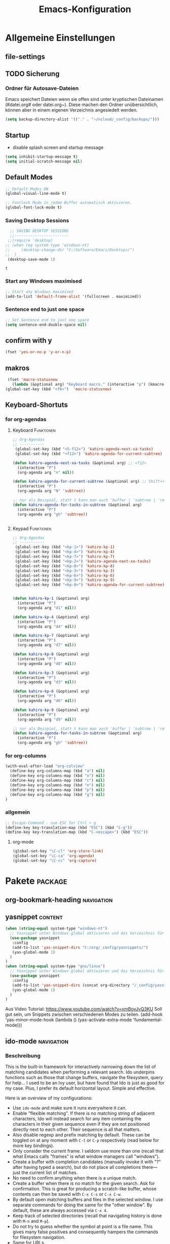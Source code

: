 #+TITLE: Emacs-Konfiguration

* Allgemeine Einstellungen
:PROPERTIES:
:CATEGORY: allg
:END:
** file-settings
#+STARTUP: overview
#+TODO: TODO FEHLER  | OK DONE
#+TAGS: Funktionen(f) deaktiviert(d) WindowsOnly(w) LinuxOnly(l) Paket(p)
** TODO Sicherung
*** Ordner für Autosave-Dateien
Emacs speichert Dateien wenn sie offen sind unter kryptischen Dateinamen (#datei.org# oder datei.org~). Diese machen den Ordner unübersichtlich, können aber in einem eigenen Verzeichnis angesiedelt werden. 
#+BEGIN_SRC emacs-lisp 
(setq backup-directory-alist '(("." . "~/ncloud/_config/backups/")))
#+END_SRC
** Startup
   - disable splash screen and startup message
#+begin_src emacs-lisp :results output silent
(setq inhibit-startup-message t) 
(setq initial-scratch-message nil)
#+end_src
** Default Modes
#+begin_src emacs-lisp :results output silent
;; Default Modes ON
(global-visual-line-mode t)

;; Fontlock Mode in jedem Buffer automatisch aktivieren.
(global-font-lock-mode t)

#+end_src

*** Saving Desktop Sessions
  #+BEGIN_SRC emacs-lisp
  ;; SAVING DESKTOP SESSIONS
  ;;------------------------
 ;;(require 'desktop)
;; (when (eq system-type 'windows-nt)
;;     (desktop-change-dir "C:/Software/Emacs/Desktops/")
;;  )
 (desktop-save-mode 1)
 #+END_SRC

 #+RESULTS:
 : t

*** Start any Windows maximised
 #+BEGIN_SRC emacs-lisp
  ;; Start any Windows maximised
  (add-to-list 'default-frame-alist '(fullscreen . maximized))
 #+END_SRC
*** Sentence end to just one space
 #+BEGIN_SRC emacs-lisp
  ;; Set Sentence end to just one space
  (setq sentence-end-double-space nil)
 #+END_SRC
** confirm with y
   #+begin_src emacs-lisp :results output silent
(fset 'yes-or-no-p 'y-or-n-p)
   #+end_src
** makros
   #+begin_src emacs-lisp :results output silent
  (fset 'macro-statusnow
	(lambda (&optional arg) "Keyboard macro." (interactive "p") (kmacro-exec-ring-item (quote (" er uuzTns   " 0 "%d")) arg)))
 (global-set-key (kbd "<f6>")  'macro-statusnow)
   #+end_src

** Keyboard-Shortuts
*** for org-agendas
**** Keyboard :Funktionen:
#+begin_src emacs-lisp :results output silent
;; Org-Agendas
;; -----------
 (global-set-key (kbd "<S-f12>") 'kahiro-agenda-next-xa-tasks) 
 (global-set-key (kbd "<f12>") 'kahiro-agenda-for-current-subtree) 

(defun kahiro-agenda-next-xa-tasks (&optional arg) ;; <f12>
  (interactive "P")
  (org-agenda arg "n" nil))

(defun kahiro-agenda-for-current-subtree (&optional arg) ;; Shift+<f12>
  (interactive "P")
  (org-agenda arg "N" 'subtree))

;; nur als Beispiel, statt t kann man auch 'buffer | 'subtree | 'region verwenden.
(defun kahiro-agenda-for-tasks-in-subtree (&optional arg)
  (interactive "P")
  (org-agenda arg "gh" 'subtree))


#+end_src
**** Keypad :Funktionen:
#+begin_src emacs-lisp :results output silent
;; Org-Agendas
;; -----------
 (global-set-key (kbd "<kp-1>") 'kahiro-kp-1) 
 (global-set-key (kbd "<kp-4>") 'kahiro-kp-4) 
 (global-set-key (kbd "<kp-7>") 'kahiro-kp-7) 
 (global-set-key (kbd "<kp-2>") 'kahiro-agenda-next-xa-tasks) 
 (global-set-key (kbd "<kp-8>") 'kahiro-kp-8) 
 (global-set-key (kbd "<kp-3>") 'kahiro-kp-3) 
 (global-set-key (kbd "<kp-6>") 'kahiro-kp-6) 
 (global-set-key (kbd "<kp-9>") 'kahiro-kp-9) 
 (global-set-key (kbd "<kp-0>") 'kahiro-agenda-for-current-subtree) 


(defun kahiro-kp-1 (&optional arg)
  (interactive "P")
  (org-agenda arg "d1" nil))

(defun kahiro-kp-4 (&optional arg)
  (interactive "P")
  (org-agenda arg "d4" nil))

(defun kahiro-kp-7 (&optional arg)
  (interactive "P")
  (org-agenda arg "d7" nil))

(defun kahiro-kp-8 (&optional arg)
  (interactive "P")
  (org-agenda arg "d8" nil))

(defun kahiro-kp-3 (&optional arg)
  (interactive "P")
  (org-agenda arg "d3" nil))

(defun kahiro-kp-6 (&optional arg)
  (interactive "P")
  (org-agenda arg "d6" nil))

(defun kahiro-kp-9 (&optional arg)
  (interactive "P")
  (org-agenda arg "d9" nil))

;; nur als Beispiel, statt t kann man auch 'buffer | 'subtree | 'region verwenden.
(defun kahiro-agenda-for-tasks-in-subtree (&optional arg)
  (interactive "P")
  (org-agenda arg "gh" 'subtree))
#+end_src
*** for org-columns
#+begin_src emacs-lisp :results output silent
(with-eval-after-load "org-colview"
  (define-key org-columns-map (kbd "a") nil)
  (define-key org-columns-map (kbd "o") nil)
  (define-key org-columns-map (kbd "c") nil)
  (define-key org-columns-map (kbd "n") nil)
  (define-key org-columns-map (kbd "p") nil)
  (define-key org-columns-map (kbd "g") nil)
)
#+end_src
*** allgemein
#+begin_src emacs-lisp :results output silent
;; Escape-Command - use ESC for Ctrl + g
(define-key key-translation-map (kbd "ESC") (kbd "C-g"))
(define-key key-translation-map (kbd "C-<escape>") (kbd "ESC"))
#+end_src
**** org-mode
#+begin_src emacs-lisp :results output silent
 (global-set-key "\C-cl" 'org-store-link)
 (global-set-key "\C-ca" 'org-agenda)
 (global-set-key "\C-cc" 'org-capture)
#+end_src
* Pakete                                                    :package:
** COMMENT doom-modeline :appearance:
#+BEGIN_SRC emacs-lisp
  (use-package doom-modeline
    :init (doom-modeline-mode 1)
    :custom (doom-modeline-height 5))
  (use-package all-the-icons)
#+end_src
*** Fix der Modeline-Höhe von [[https://github.com/seagle0128/doom-modeline/issues/187][hier]]
#+begin_src emacs-lisp :results output silent
(defun my-doom-modeline--font-height ()
  "Calculate the actual char height of the mode-line."
  (+ (frame-char-height) 2))
(advice-add #'doom-modeline--font-height :override #'my-doom-modeline--font-height)
#+END_SRC
** org-bookmark-heading :navigation:

** yasnippet :content:
#+begin_src emacs-lisp :results output silent
(when (string-equal system-type "windows-nt")
  ;; Yasnippet unter Windows global aktivieren und das Verzeichnis für Snippets bestimmen.
  (use-package yasnippet
   :config
   (add-to-list 'yas-snippet-dirs "C:/org/_config/yasnippets/")
   (yas-global-mode 1)
  )
)
(when (string-equal system-type "gnu/linux")
  ;; Yasnippet unter Windows global aktivieren und das Verzeichnis für Snippets bestimmen.
  (use-package yasnippet
   :config
   (add-to-list 'yas-snippet-dirs (concat org-directory "/_config/yasnippets")); 'yas-snippet-dirs "~/ncloud/org/_config/yasnippets/")
   (yas-global-mode 1)
  )
)
#+end_src

Aus Video Tutorial: https://www.youtube.com/watch?v=xmBovJvQ3KU Soll gut sein, um Snippets zwischen verschiedenen Modes zu teilen. 
(add-hook 'yas-minor-mode-hook (lambda ()
                                                                 (yas-activate-extra-mode 'fundamental-mode)))


** ido-mode :navigation:
*** Beschreibung
 This is the built-in framework for interactively narrowing down the
 list of matching candidates when performing a relevant search.  Ido
 underpins functions such as those that change buffers, navigate the
 filesystem, query for help…  I used to be an Ivy user, but have found
 that Ido is just as good for my case.  Plus, I prefer its default
 horizontal layout.  Simple and effective.

 Here is an overview of my configurations:

 + Use =ido-mode= and make sure it runs everywhere it can.
 + Enable "flexible matching".  If there is no matching string of
   adjacent characters, Ido will instead search for any item containing
   the characters in their given sequence even if they are not
   positioned directly next to each other.  Their sequence is all that
   matters.
 + Also disable regexp and prefix matching by default.  These can be
   toggled on at any moment with =C-t= or =C-p= respectively (read
   below for more key bindings).
 + Only consider the current frame.  I seldom use more than one (recall
   that what Emacs calls "frames" is what window managers call
   "windows").
 + Create a buffer with completion candidates (manually invoke it with
   "?" after having typed a search), but do not place all completions
   there—just the current list of matches.
 + No need to confirm anything when there is a unique match.
 + Create a buffer when there is no match for the given search.  Ask for
   confirmation.  This is great for producing a scratch-like buffer,
   whose contents can then be saved with =C-x C-s= or =C-x C-w=.
 + By default open matching buffers and files in the selected window.
   I use separate commands for doing the same for the "other window".
   By default, these are always accessed via =C-x 4=.
 + Keep track of selected directories (recall that navigating history
   is done with =M-n= and =M-p=).
 + Do not try to guess whether the symbol at point is a file name.
   This gives many false positives and consequently hampers the
   commands for filesystem navigation.
 + Same for URLs.
 + Use "virtual buffers" (e.g. recent files without a current buffer).
   I also have a separate key binding for that (see my =use-package=
   declaration for =recentf=).
 + Allow the theme's styles for Ido.  I have configured those in my
   Modus themes (defined elsewhere in this document).
 + Keep the prompt to a single line.  I find that a horizontal layout
   that spans multiple lines is counter-productive.  One line is nice
   and simple.  We are anyhow going to narrow down the list of
   candidates by typing a search.  The =:hook= for the minibuffer ensures
   that this aesthetic is not anyhow interfered with.
 + As for =ido-decorations= it is better you search for its help buffer
   with =C-h v ido-decorations RET=.  Basically, I tweak it to have
   less visual noise.
 + Do not allow Ido to employ its "merge" functionality.  What that does
   is to automatically switch directory if the file name you type in does
   not exist in the current directory but is available in some other
   place you recently visited.  This makes it difficult to just create a
   new file.  By the by, when using =ido-find-file= you can always just
   confirm the inserted text with =C-j=.

 Then I just bind some common commands to the Super key.  Where you see
 a capital letter, it means Super-Shift-KEY.  For a complete overview
 of some useful key bindings, type =C-h f ido-find-file RET=.  The
 bindings I define in =ido-common-completion-map= are for consistency
 with their equivalents in =isearch=.
*** code
#+begin_src emacs-lisp :results output silent
(use-package ido
  :custom
  (ido-everywhere t)
  (ido-enable-flex-matching t)
  (ido-enable-regexp nil)
  (ido-enable-prefix nil)
  (ido-all-frames nil)
  (ido-buffer-disable-smart-matches t)
  (ido-completion-buffer "*Ido Completions*")
  (ido-completion-buffer-all-completions nil)
  (ido-confirm-unique-completion nil)
  (ido-create-new-buffer 'prompt)
  (ido-default-buffer-method 'selected-window)
  (ido-default-file-method 'selected-window)
  (ido-enable-last-directory-history t)
  (ido-use-filename-at-point nil)
  (ido-use-url-at-point nil)
  (ido-use-virtual-buffers t)
  (ido-use-faces t)
  (ido-max-window-height 1)
  (ido-decorations
   '(" "
     "   "
     " | "
     " | …"
     "["
     "]"
     " [No match]"
     " [Matched]"
     " [Not readable]"
     " [Too big]"
     " [Confirm]"
     " "
     " "))
  (ido-auto-merge-work-directories-length -1)
  :config
  (ido-mode 1)
)

;;The following ensures that Ido mode is implemented in as many places as possible.  I am not sure what is not covered by it, but so far every relevant interface provides Ido-style matching.

(use-package ido-completing-read+
  :ensure t
  :after ido
  :config
  (ido-ubiquitous-mode 1))
#+end_src

** which-key :help:
 #+begin_src elisp
(use-package which-key
  :config (which-key-mode))
#+end_src
** TODO [#B] COMMENT Smartparens
 - Paket um Klammern etc. zu vervollständigen.
#+BEGIN_SRC emacs-lisp
(require 'smartparens)
(require 'smartparens-config)   
(define-key smartparens-mode-map (kbd "M-<backspace>") 'sp-unwrap-sexp)
(define-key smartparens-mode-map (kbd "S-<backspace>") 'sp-backward-unwrap-sexp)
#+END_SRC
This is bold and that is bolder. 
** steam :orga:
   - Importiert die Steam-Spiele als org-mode Liste.
#+BEGIN_SRC emacs-lisp
(when (string-equal system-type "gnu/linux")
 (use-package steam)
 (setq steam-username "mec4nic") ;; Replace Username with your steam username
)
#+END_SRC
steam.el can not get a list of your games unless your Steam profile is public. Visit https://steakmcommunity.com/id/username/edit/settings (where username is replaced with your Steam username). Set your profile to Public and make sure that Game details is set to Public.
Usage

    To launch a game: M-x steam-launch
    To insert your game list in org-mode format: M-x steam-insert-org-text
    Download logotypes for your games, and insert them into org-mode: M-x steam-insert-org-images
    To update your game list (if you’ve installed new games without restarting Emacs): M-x steam-get-games

In org-mode, you can click links in order to run your games. This will bring up a pop-up, asking if it is safe to run the lisp-code. If this annoys you, put this line at the top of your .org-file: #-*- org-confirm-elisp-link-function: nil; -*-

If you insert the logotype images into org-mode, make sure to turn on org-display-inline-images. You can also put #+STARTUP:inlineimages at the top of your .org-file.
** Nov-mode                                                         :content:
   - Paket um epub-Dateien in Emacs zu lesen.
#+begin_src emacs-lisp :results output silent
(use-package nov
  :mode ("\\.epub\\'" . nov-mode))
(when (string-equal system-type "windows-nt")
  ;; Set unzip location for nov.el
  (setq nov-unzip-program "C:\\Software\\Emacs\\_unzip-Package\\bin\\unzip.exe")
  )

#+end_src
** yaml-mode
   - für espanso config-files.
#+begin_src emacs-lisp :results output silent
(use-package yaml-mode)
#+end_src
** TODO Neotree
** TODO Minimap
** TODO Fold-this
** TODO valign 
* Org Mode Settings
:PROPERTIES:
:CATEGORY: org
:END:
** Agenda-Mode
*** TODO [#A] Agenda custom commands
**** Config Start und Hilfe
  - [[help:org-agenda-custom-commands][Helpfile]]
  - [[*for org-agendas][Key-Definitionen]]
 #+BEGIN_SRC emacs-lisp :results output silent
 ;; AGENDA MODES
 ;;--------------
 (setq org-agenda-custom-commands
       '(
#+end_src
**** f - gefilterte Agendas
#+begin_src emacs-lisp :results output silent
         ("f" . "gefiltere Agendas")
	 ("f1" "alles ohne Habits" 
	      ((agenda ""
	      (
	       (org-agenda-category-filter-preset '("-habit"))
               (org-agenda-sorting-strategy '(priority-down))
	       (org-agenda-overriding-header "No Habits")
	       (org-agenda-span 1)
               (org-deadline-warning-days 0)      
	      )))
	 )
#+end_src
**** d - tägliche Übersichten
#+begin_src emacs-lisp :results output silent
	  ("d" . "Tägliche Übersichen und Filter")
	  ("d1" "Wichtigste Arbeits-Tasks" agenda ""
	   ((org-agenda-span 1)
	    (org-agenda-overriding-header "Heute - Aktuelle Ausgabe, Kalender, Inbox")
	    (org-agenda-category-filter-preset '("+inbox" "+calendar" "+xa" "+reg"))
	    ))
	  ("d4" "Alle Arbeits-Tasks" agenda ""
	   ((org-agenda-span 1)
	    (org-agenda-overriding-header "Heute - Alle Arbeits-Tasks")
	    (org-agenda-files `(,(concat org-directory "/atasks.org")))
	    (org-agenda-category-filter-preset '("+inbox" "+calendar" "+xa" "+reg"))
	    ))
	  ("d7" "alle Tasks ohne Habits" agenda ""
	   ((org-agenda-span 1)
	    (org-agenda-overriding-header "Heute ohne Habits")
	    (org-agenda-category-filter-preset '("-habit"))
	    ))
	  ("d8" "Arbeit - Inbox" tags-todo "inbox"
	   ((org-agenda-overriding-header "Arbeit - Inbox")
	    (org-agenda-sorting-strategy '(deadline-down scheduled-down priority-down todo-state-down))
	    ))
	  ;; ("d5" "Nächste Schritte für Inbox" 
	  ;;      ((todo "WAITING|NEXT"
	  ;;       ((org-agenda-overriding-header "Nächste Schritte für Inbox")
	  ;;        (org-agenda-sorting-strategy '(todo-state-down priority-down))
	  ;;        (org-show-context-detail 'minimal)))
	  ;;       (agenda ""
	  ;;        ((org-agenda-sorting-strategy '(time-up todo-state-down priority-down))
	  ;;       )))
	  ;;      ((org-agenda-category-filter-preset '("+inbox"))
	  ;;       (org-agenda-span 1)
	  ;;       (org-deadline-warning-days 0)
	  ;; ))
	  ("d3" "Alle Autorentexte" 
	   ((tags-todo "TODO=\"BAUFT\"|TODO=\"VORH\"+Autor"
	      ((org-agenda-overriding-header "Alle offenen Autorentexte"))
	      )
	    (tags-todo "TODO=\"ANGEB\"|TODO=\"SUCHE\"+Autor"
	      ((org-agenda-overriding-header "Themenangebote und Redaktionsaufträge"))
	      )
	    (tags-todo "TODO=\"IDEE\"+Autor"
	      ((org-agenda-overriding-header "Ideen für Autorentexte und Redaktionsaufträge"))
	      ))
	   ((org-agenda-sorting-strategy '(todo-state-down priority-down)))
	  )
	  ("d6" "Autorentexte bestellt und da" tags-todo "TODO=\"AUFTR\"|TODO=\"VORH\"+Autor"
	   ((org-agenda-overriding-header "Alle offenen Autorentexte")
	    (org-agenda-sorting-strategy '(todo-state-down priority-down))
	    ))
	  ("d9" "Autorentexte " tags-todo "TODO=\"IDEE\"|TODO=\"SUCHE\"+Autor"
	   ((org-agenda-overriding-header "Ideen für Autorentexte und Redaktionsaufträge")
	    (org-agenda-sorting-strategy '(todo-state-down priority-down))
	    ))
#+end_src

**** g - eigene Agendas
#+begin_src emacs-lisp :results output silent
         ("g" . "My Custom Agendas")

 ;	("gm" "Ausgaben diesen und nächsten Monat" tags "{20#[3][3-9]}") 
 ;	("gM" "Ausgaben im nächsten Halbjahr" tags "{20#[3][3-9]}") ;; Suche für Ausgaben im April (14-18)
	 ("gA" "alle Autorentexte" tags "Autor|AUTOR<>\"\""
	      ((org-agenda-sorting-strategy '(todo-state-down)
	      )))
	 ("gb" "Autorentexte via Properties" 
	    (;;(agenda "")
	    (tags-todo "TODO=\"NEXT\"+AUTOR<>\"\""
	      ((org-agenda-overriding-header "Texte von Autoren")))
 ;;	      (org-agenda-sorting-strategy '(todo-state-down)))
	    (tags "TODO=\"WAITING\"+AUTOR<>\"\""
	      ((org-agenda-overriding-header "\nWarte auf Rückmeldung")))
	    (tags "TODO=\"TODO\"+AUTOR<>\"\""
	      ((org-agenda-overriding-header "\nBestellt")))
	    (tags "TODO=\"PLAN\"+AUTOR<>\"\""
	      ((org-agenda-overriding-header "\nVorschläge"))))
	      ((org-agenda-compact-blocks t))
	      )
         ("g-" "Nur Deadlines" agenda "Diesen Monat" (
              (org-agenda-span 'month)
              (org-agenda-time-grid nil)
              (org-agenda-show-all-dates nil)
              (org-agenda-entry-types '(:deadline)) ;; this entry excludes :scheduled
              (org-deadline-warning-days 0) ))
	  ("gp" "PLAN und TODO in Agenda-Files" agenda ""
	      ((org-agenda-span 1)
	       (org-agenda-overriding-header "PLAN und TODO in Agenda-Files")
	       (org-agenda-skip-function '(org-agenda-skip-entry-if 'nottodo '("PLAN" "TODO"))) ;[1]
	       (org-agenda-sorting-strategy '(time-up todo-state-down priority-down))
 ;	      (org-agenda-time-grid '(nil))
               (org-deadline-warning-days 0)
	       ))
	   ("gh" "Agenda für heute" agenda ""
	      ((org-agenda-span 1)
	       (org-agenda-overriding-header "Alle Aufgaben für heute")
	       (org-deadline-warning-days 0)))
	   ("gw" "Agenda für diese Woche" agenda ""
	      ((org-agenda-span 7)
	       (org-agenda-overriding-header "Alle Aufgaben für die nächsten 7 Tage")
	       (org-deadline-warning-days 3)))
	   ("gk" "Themen für Konferenzen" tags "Konferenz"
	      ((org-agenda-orverriding-header "Offene Themen für Konferenzen")
	      ))
#+end_src
**** n - nächste Schritte
#+begin_src emacs-lisp :results output silent
	 ("n" "Nächste Schritte für aktuelle Ausgabe" 
	      ((todo "WAITING|NEXT"
	       ((org-agenda-overriding-header "Nächste Schritte für aktuelle Ausgabe")
      		(org-agenda-sorting-strategy '(todo-state-down priority-down))
		(org-show-context-detail 'minimal)))
	       (agenda ""
       		((org-agenda-sorting-strategy '(time-up todo-state-down priority-down))
	       )))
	      ((org-agenda-category-filter-preset '("+xa"))
	       (org-agenda-span 1)
               (org-deadline-warning-days 0)      
		))
	 ("N" "alle nächsten Schritte" 
	      ((agenda ""
	      ((org-agenda-span 1)
	       (org-agenda-overriding-header "Alle nächsten Schritte heute für diese Datei")
	       (org-agenda-skip-function '(org-agenda-skip-entry-if 'nottodo '("NEXT" "WAITING"))) ;[1]
	       (org-agenda-sorting-strategy '(time-up todo-state-down))))
	      (todo "WAITING|NEXT"
	       ((org-agenda-overriding-header "Nächste Schritte für aktuelle Datei")
      		(org-agenda-sorting-strategy '(time-up todo-state-down priority-down))
		(org-show-context-detail 'minimal)))
	      ))
	      ;; [1] die funktion "...skip-entry-if" verbirgt alle Treffer in der Agenda. 
	      ;;     "'todo '("NEXT")" würde alle Tasks mit dem NEXT keyword ausblenden. 
	      ;;     "'nottodo '("NEXT") zeigt nur Tasks mit NEXT keyword. 
#+end_src
**** o - Todos ohne Zeitupunkt (stuck)
#+begin_src emacs-lisp :results output silent
	 ("o" "TODO ohne Zeitpunkt"
          ((todo ""
                 ((org-agenda-overriding-header "\nUnscheduled TODO")
                  (org-agenda-skip-function '(org-agenda-skip-entry-if 'scheduled))
	   )))	
	   nil
           nil)
#+end_src
**** Config ENDE
#+begin_src emacs-lisp :results output silent
	
	 ))
 #+END_SRC
**** TODO COMMENT Erläuterungen
  - Hilfe unter :: [[help:org-agenda-custom-commands][org-agenda-custom-commands]]
  - Beipiele :: [[https://orgmode.org/worg/org-tutorials/org-custom-agenda-commands.html][worg]], 
 #+BEGIN_SRC emacs-lisp :results output silent
 ;; default agenda commands
 (setq org-agenda-custom-commands
    '(
      ("o"                                        ;; Key
       "heutige Tasks im aktuellen Buffer"        ;; Beschreibung
       agenda                                     ;; Typ
       ""                                         ;; Suche, muss ggf. leer sein ""
       (
     ;; (org-agenda-overriding-restriction (current-buffer)) ;; für aktuellen Buffer
	(org-agenda-span 1))
      )
      ("g" tags-tree "g" ((org-show-context-detail 'ancestors)))
      ("w" tags-tree "w" ((org-show-context-detail 'ancestors)))
     )
 )
  #+END_SRC
**** Agenda Bauprozess
- [ ] Custom Agenda anlegen
- [ ] Custom Agenda einer Taste zuweisen
**** COMMENT Patch for Ancestors-View
     - Erweitert die Headlines beim Sparse-Tree oder in custom Agendas. Nützlich für Reviews, aber nervig für die Übersicht. 
#+BEGIN_SRC emacs-lisp
(el-patch-defun org-show-set-visibility (detail)
  "Set visibility around point according to DETAIL.
DETAIL is either nil, `minimal', `local', `ancestors', `lineage',
`tree', `canonical' or t.  See `org-show-context-detail' for more
information."
  ;; Show current heading and possibly its entry, following headline
  ;; or all children.
  (if (and (org-at-heading-p) (not (eq detail (el-patch-swap
                                                'local
                                                'ancestors))))
      (org-flag-heading nil)
    (org-show-entry)
    ;; If point is hidden within a drawer or a block, make sure to
    ;; expose it.
    (dolist (o (overlays-at (point)))
      (when (memq (overlay-get o 'invisible) '(org-hide-block outline))
        (delete-overlay o)))
    (unless (org-before-first-heading-p)
      (org-with-limited-levels
       (cl-case detail
         ((tree canonical t) (org-show-children))
         ((nil minimal ancestors))
         (t (save-excursion
              (outline-next-heading)
              (org-flag-heading nil)))))))
  ;; Show all siblings.
  (when (eq detail 'lineage) (org-show-siblings))
  ;; Show ancestors, possibly with their children.
  (when (memq detail '(ancestors lineage tree canonical t))
    (save-excursion
      (while (org-up-heading-safe)
        (org-flag-heading nil)
        (when (memq detail '(canonical t)) (org-show-entry))
        (when (memq detail '(tree canonical t)) (org-show-children))))))
#+END_SRC
*** Generelle Agenda Einstellungen
#+begin_src emacs-lisp :results output silent
(setq org-agenda-skip-scheduled-if-done t
      org-agenda-skip-deadline-if-done t
      org-agenda-skip-deadline-prewarning-if-scheduled t
      org-deadline-warning-days 2)

(add-hook 'org-agenda-mode-hook
	  (lambda()
	    (local-set-key (kbd "S-<up>") 'org-agenda-date-earlier-hours)
	    (local-set-key (kbd "S-<down>") 'org-agenda-date-later-hours)
	  )
     )
  ;; Activate plain list cycle
  (setq org-list-use-circular-motion t)
#+END_SRC

**** Default Org-Agenda Span
 #+BEGIN_SRC emacs-lisp
 ;; Default span
 (setq org-agenda-span 2)
 #+END_SRC
**** Zeilen in der Agenda nicht umbrechen
 #+begin_src emacs-lisp
 ;; Kein visual-line-mode in Agendas - Lange Zeilen werden nicht umbebrochen
 (add-hook 'org-agenda-mode-hook
           (lambda ()
             (visual-line-mode -1)
             (toggle-truncate-lines 1)))
 #+end_src
**** Sticky Agenda
     - Agenda wird nicht gekillt, sondern bleibt als Buffer im Hintergrund. 
  #+begin_src emacs-lisp
  (setq org-agenda-sticky t)
  #+end_src
*** Eigene Agenda-Funktionen :defun:
**** Start Agenda with current buffer :Funktionen:
#+begin_src emacs-lisp :results output silent
(defun kahiro-agenda-of-current-buffer (&optional arg)
   (interactive "P")
   (org-agenda arg "a" t))

(defun kahiro-todo-of-current-buffer (&optional arg)
   (interactive "P")
   (org-agenda arg "t" t))
#+end_src
**** beschränkte Agendas :new:
 - [X] alle TODOS aus einem Subtree
 - [X] TODO-Liste für NEXT aus dem Subtree
 - [X] TODO-Liste für Waiting aus dem Buffer/Subtree
 - [X] TODO-Liste für Waiting der Agenda mit Prio A
 - [X] TODO-Liste für Waiting aus dem Subtree
 - [ ] TODO-Liste für Waiting mit xa-Kategorie
 - [ ] DONE-Lise eines Subtrees
 - [ ] TODO-Liste aller Aufgaben eines Buffers/Subtrees mit Prio A
 - [ ] TODO-Liste aller PLAN Aufgaben eines Subtrees
 - [ ] Tasks mit dem Tag Heute
 - [ ] 
#+begin_src emacs-lisp :results output silent
;; alle TODOs eines Subtrees
(defun kahiro-todo-of-current-subtree (&optional arg)
   (interactive "P")
   (org-agenda arg "t" 'subtree))

;; alle NEXT aus dem Subtree
(defun kahiro-NEXT-of-current-buffer (&optional arg)
   (interactive "P")
   (org-agenda arg "?" 'subtree)) ;; edit

;; alle WAITING aus dem Subtree
(defun kahiro-WAITING-of-current-buffer (&optional arg)
   (interactive "P")
   (org-agenda arg "?" 'subtree)) ;; edit

;; alle WAITING aus dem Buffer
(defun kahiro-NEXT-of-current-buffer (&optional arg)
   (interactive "P")
   (org-agenda arg "?" 'buffer)) ;; edit

;; alle WAITING der Agenda-Files mit Prio A aus dem Buffer
(defun kahiro-NEXT-of-current-buffer (&optional arg)
   (interactive "P")
   (org-agenda arg "?" nil)) ;; edit

;; alle WAITING mit Kategorie "xa"
(defun kahiro-WAITING-of-current-buffer (&optional arg)
   (interactive "P")
   (org-agenda arg "?" nil)) ;; edit

#+end_src
** Archiv-Location
 - Link zur Hilfe: [[help:org-archive-location]]
*** Beispiele
    - in der config: (setq org-archive-location "datei::** unterDieserHeadingSortieren")
    - in der datei: #+ARCHIVE: datei::** unterDieserHeadingSortieren
      oder: #+ARCHIVE: %s_archive::datetree/
    - in der subheading
      :PROPERTIES:
      :ARCHIVE: datei::** unterdieserheadingsortieren
      :END:

Here are a few examples:
"%s_archive::"
	If the current file is Projects.org, archive in file
	Projects.org_archive, as top-level trees.  This is the default.

"::* Archived Tasks"
	Archive in the current file, under the top-level headline
	"* Archived Tasks".

"~/org/archive.org::"
	Archive in file ~/org/archive.org (absolute path), as top-level trees.

"~/org/archive.org::* From %s"
	Archive in file ~/org/archive.org (absolute path), under headlines
        "From FILENAME" where file name is the current file name.

"~/org/datetree.org::datetree/* Finished Tasks"
        The "datetree/" string is special, signifying to archive
        items to the datetree.  Items are placed in either the CLOSED
        date of the item, or the current date if there is no CLOSED date.
        The heading will be a subentry to the current date.  There doesn’t
        need to be a heading, but there always needs to be a slash after
        datetree.  For example, to store archived items directly in the
        datetree, use "~/org/datetree.org::datetree/".

"basement::** Finished Tasks"
	Archive in file ./basement (relative path), as level 3 trees
	below the level 2 heading "** Finished Tasks".

You may set this option on a per-file basis by adding to the buffer a
line like

#+ARCHIVE: basement::** Finished Tasks

You may also define it locally for a subtree by setting an ARCHIVE property
in the entry.  If such a property is found in an entry, or anywhere up
the hierarchy, it will be used.
** Calendar-week
   - Zeigt die Kalenderwiche im Kalender an.
#+begin_src elisp
(copy-face font-lock-constant-face 'calendar-iso-week-face)
(set-face-attribute 'calendar-iso-week-face nil
                    :height 0.7)
(setq calendar-intermonth-text
      '(propertize
        (format "%2d"
                (car
                 (calendar-iso-from-absolute
                  (calendar-absolute-from-gregorian (list month day year)))))
        'font-lock-face 'calendar-iso-week-face))

(copy-face 'default 'calendar-iso-week-header-face)
(set-face-attribute 'calendar-iso-week-header-face nil
                    :height 0.7)
(setq calendar-intermonth-header
      (propertize "KW"                  ; or e.g. "KW" in Germany
                  'font-lock-face 'calendar-iso-week-header-face))

(setq calendar-week-start-day 1)
#+end_src
** Clocking / Aufwand
#+BEGIN_SRC emacs-lisp
;; CLOCKING: global Effort estimate values
(setq org-global-properties
      '(("Effort_ALL" .
         "1:00 2:00 3:00 4:00 5:00 0:10 0:20 0:30 0:45 0:00 6:00 7:20 8:00 9:00 10:00")))
;;        1    2    3    4    5    6    7    8    9    0
;; These are the hotkeys

;; CLOCKING: Set default column view headings: Task Priority Effort Clock_Summary
(setq org-columns-default-format "%50ITEM(Task) %2PRIORITY %5Effort(Effrt){:} %5CLOCKSUM %TODO %TAGS")

;; Clocking
;;---------
(setq org-clock-persist 'history)
(org-clock-persistence-insinuate) ;; Erklaerung
#+END_SRC

#+RESULTS:
| recentf-save-list | ido-kill-emacs-hook | desktop-kill | org-clock-save | org-babel-remove-temporary-directory |   |   |

*** TODO [#C] Erklärung für org-clock-persistence-insinuate
*** Clock-Report bis auf 3 Level tief
#+begin_src emacs-lisp
;; Clock-Report-View auf Level 3
(setq org-agenda-clockreport-parameter-plist '(:link t :maxlevel 3))
#+end_src
** Dateiendungen
#+BEGIN_SRC emacs-lisp :results output silent
 (add-to-list 'auto-mode-alist '("\\.org$" . org-mode))
 (add-to-list 'auto-mode-alist '("\\.org_archive\\'" . org-mode))
;; (add-to-list 'auto-mode-alist '("\\.epub\\'" . nov-mode))
 #+END_SRC
** Make org beautiful
#+BEGIN_SRC emacs-lisp
;; Make Org beautiful
;;-------------------
(setq org-hide-emphasis-markers t) ;; hide Markers like *this* for bold
#+END_SRC
*** Use Org-Bullets :package:appearance:
    Schönere Auflist-Zeichen (in UTF8) für Org-Überschriften
   #+BEGIN_SRC emacs-lisp
(use-package org-bullets
  :after org
  :hook (org-mode . org-bullets-mode)
)
  (when (string-equal system-type "windows-nt")
   (setq org-bullets-bullet-list '("✥" "✤" "❖" "✿" "❄" "❋" "★" "✚")) ;; "✠" "✚" "✜" "✛" "✢" "✣" "✤" "✥"
  )
  (when (string-equal system-type "gnu/linux")
    (setq org-bullets-bullet-list '("⚜" "⚙" "❖" "✿" "❄" "❋" "★" "⚛")) ;; "✠" "✚" "✜" "✛" "✢" "✣" "✤" "✥"
  )
  #+END_SRC

*** Set custom ellipsis (...)
  #+BEGIN_SRC emacs-lisp
  (setq org-ellipsis "⤵")
   #+END_SRC
** TODO org-capture templates :syncStatus:
*** TODO sinnvolles Capture für Ziele
*** TODO ryo für Anmerkungen deaktivieren: :Verbesserung:
;;(add-hook 'org-capture-mode-hook 'ryo-modal-mode) funktioniert nicht.
*** TODO capture für Anrufe :Verbesserung:
*** DONE Schnelle Reaktion auf neue Aufgaben
    - etwas Ungeplante kommt dazu, das ich sofort erledigen soll
    - etwas Ungeplantes kommt dazu das ich im Lauf des Tages erledigen soll
*** Code
    - Hilfe unter :: [[help:org-capture-templates][org-capture-templates]]
#+BEGIN_SRC emacs-lisp  :results output silent

(setq org-capture-templates
  '(
    ("l"                                                       ;; Auswahltaste
    "linkdrop"                                                 ;; Beschreibungstext
    entry                                                      ;; Typ, kann z.B. auch ein "checkitem" einer liste sein.
    (file+headline                                             ;; Zieltyp, hier eine Überschrift in einer Datei
        (lambda () (concat org-directory "/linkdrop.org"))          ;;   entsprechend Zieldatei
	"Links")                                               ;;   entsprechend Zielüberschrift (so, wenn sie unique ist)
     "** TODO [#%^{Priorität eintragen|C|B|A|D}] %^{Aufgaben-Beschreibung} 
     %(org-set-tags-command)\n%c \n\n%^{Notizen}%?"            ;; Template für Capture
     :prepend t :empty-lines 1 :unnarrowed t )                              ;; weitere Eigenschaften -> siehe Hilfe.
    ("A" "Todo für die Arbeit" entry (file+headline (lambda () (concat org-directory "/atasks.org")) "aInbox")
      "** %^{Status|PLAN|TODO} [#%^{Priorität eintragen|C|B|A|D}] %^{Aufgabe} %^g \n  - Anmerkungen :: %?" 
      :empty-lines-after 1)
    ("a" "Todo für die Arbeit mit Schedule" entry (file+headline (lambda () (concat org-directory "/atasks.org")) "aInbox")
      "** %^{Status|TODO|NEXT|WAITING} [#%^{Priorität eintragen|C|B|A|D}] %^{Aufgabe} %^g \n SCHEDULED: %^t \n  - Anmerkungen :: %?\n" 
      :empty-lines-after 1)
    ("d" "Todo für Arbeit mit Deadline" entry (file+headline (lambda () (concat org-directory "/atasks.org")) "aInbox")
      "** %^{Status|TODO|NEXT|WAITING} [#%^{Priorität eintragen|C|B|A|D}] %^{Was ist zu tun?} \nDEADLINE: %^{Faellig bis}t \n  - Anmerkungen :: %?"
      :empty-lines-after 1)
    ("D" "Todo für Arbeit mit Deadline" entry (file+headline (lambda () (concat org-directory "/atasks.org")) "aInbox")
      "** %^{Status|TODO|NEXT|WAITING} [#%^{Priorität eintragen|C|B|A|D}] %^{Was ist zu tun?} \nDEADLINE: %^{Faellig bis}t SCHEDULED: %^{Starten am}t\n  - Anmerkungen :: %?"
      :empty-lines-after 1)
    ("k" "Kalendereintrag" entry (file+olp+datetree (lambda () (concat org-directory "/calendar.org")) "Events") 
      "** %^{Title} \n %^t" :time-prompt t)
    ("m" "Meeting" entry (file+headline (lambda () (concat org-directory "/calendar.org")) "Konferenz")
      "** MEET [#%^{Priorität?|C|B|A|D}] %^{was für eine Besprechung?} :meet:%^g \n SCHEDULED: %^t \n  - Anmerkungen :: %^{Anmerkungen}\n%?")
    ("U" "ungeplante Arbeit sofort" entry (file+headline (lambda () (concat org-directory "/atasks.org")) "Inbox")
      "** PLAN [#%^{Priorität eintragen|C|B|A|D}] %^{Aufgabe} :ungeplant: \n SCHEDULED: %T \n  - Anmerkungen :: %^{Anmerkungen}"
      :prepend t :clock-in t :clock-keep t :immediate-finish t :jump-to-captured t :empty-lines-after 2)
    ("u" "ungeplante Arbeit, unkritisch" entry (file+headline (lambda () (concat org-directory "/atasks.org")) "Inbox")
      "** PLAN [#%^{Priorität eintragen|C|B|A|D}] %^{Aufgabe} :ungeplant: \n SCHEDULED: %^t \n  - Anmerkungen :: %^{Anmerkungen}\n%?" 
      :empty-lines-after 1)
    ("H" "ungeplantes Todo sofort" entry (file+headline (lambda () (concat org-directory "/htasks.org")) "Inbox")
      "** PLAN [#%^{Priorität eintragen|C|B|A|D}] %^{Aufgabe} :ungeplant: \n SCHEDULED: %T \n  - Anmerkungen :: %^{Anmerkungen}"
      :prepend t :clock-in t :clock-keep t :immediate-finish t :jump-to-captured t :empty-lines-after 2)
    ("h" "Task Home" entry (file+headline (lambda () (concat org-directory "/htasks.org")) "Inbox")
      "** %^{Status eintragen|TODO|PLAN} [#%^{Priorität eintragen|C|B|A|D}] %^{Aufgabe} %^g \n SCHEDULED: %^t \n  - Anmerkungen :: %^{Anmerkungen}\n%?" 
      :empty-lines-after 1)
    ("t" "Todo [inbox]" entry (file+headline (lambda () (concat org-directory "/inbox.org")) "Tasks") "* TODO %i%?" :prepend t :empty-lines-after 1)
    ("n" "Neuer Text oder neue Textidee")
    ("na" "Template für neuen Autoren-Text" entry (file+headline (lambda () (concat org-directory "/atasks.org")) "Autorentexte") 
      "*** %^{Status|IDEE|SUCHE|ANGEB|BAUFT|VORH} [#%^{Priorität eintragen|C|B|A|D}] %^{Text-Thema} :21#%^{voraussichtliche Ausgabe}:Autor:%^g \n/atdetails \n\n  - Anmerkungen :: %?\n\n/atstruktur" :empty-lines-after 1)
    ("nA" "Template für neuen Autoren-Text mit Deadline" entry (file+headline (lambda () (concat org-directory "/atasks.org")) "Autorentexte") 
      "*** %^{Status|BAUFT|IDEE|SUCHE|ANGEB|VORH} [#%^{Priorität eintragen|B|C|A|D}] %^{Text-Thema} :21#%^{voraussichtliche Ausgabe}:Autor:%^g \nDEADLINE: %^{Fällig bis}t SCHEDULED: %^{Voraussichtlich mit der Recherche starten}t \n/atdetails \n\n  - Anmerkungen :: %?\n\n/atstruktur" :empty-lines-after 1)
    ("nE" "Template für neuen Eigenen-Text mit Deadline" entry (file+headline (lambda () (concat org-directory "/atasks.org")) "Eigene Texte") 
      "*** TODO [#%^{Priorität eintragen|C|B|A|D}] %^{Text-Thema} :21#%^{voraussichtliche Ausgabe}:%^g \nDEADLINE: %^{Fällig bis}t SCHEDULED: %^{Voraussichtlich mit der Recherche starten}t \n/etdetails\n\n  - Anmerkungen :: %?\n\n/etstruktur" :empty-lines-after 1)
    ("ne" "Template für neuen Eigenen-Text" entry (file+headline (lambda () (concat org-directory "/atasks.org")) "Eigene Texte") 
      "*** PLAN [#%^{Priorität eintragen|C|B|A|D}] %^{Text-Thema} :21#%^{voraussichtliche Ausgabe}:%^g \n/etdetails\n\n  - Anmerkungen :: %?\n\n/etstruktur" :empty-lines-after 1)
 ))
#+END_SRC

*** COMMENT Test für Ablage in wöchentlichen oder monatlichen Trees.
#+begin_src emacs-lisp :results output silent
(defun org-find-month-in-datetree()
  (org-datetree-find-date-create (calendar-current-date))
  (kill-line))
#+end_src

Then use an org-capture template like this:


#+begin_src emacs-lisp :results output silent
(setq org-capture-templates
  '(
   ("w" "Weekly review" plain
    (file+function (lambda () (concat org-directory "/calendar.org")) org-find-month-in-datetree)
    "**** TODO Weekly review%?"))))
#+end_src

To get the same for a weekly date-tree change the function to

#+begin_src emacs-lisp :results output silent
(defun org-find-week-in-datetree()
  (org-datetree-find-iso-week-create (calendar-current-date))
  (kill-line))
#+end_src

*** Nützliche Links für org-capture
    - [[https://stackoverflow.com/questions/31663932/how-to-add-tags-completion-to-org-mode-capture][SO-Antwort zu Tags, erklärt auch wie man funktionen im Aufruf nutzt.]]
** TODO org-caldav :WindowsOnly:Paket:
#+begin_src emacs-lisp :results silent
(when (string-equal system-type "windows-nt")

    (use-package org-caldav
      :init
      (setq org-caldav-url "https://cloud.ist.gold/remote.php/dav/calendars/fabian")
      (setq org-caldav-calendars
      '((:calendar-id "org"
	 :inbox "c:/org/calinbox.org"
	 :files ("c:/org/calendar.org")
         :skip-conditions ('todo 'done)
	 ;;    :sync-direction ("org->cal") ; weiß nicht, ob die Synthax passt. [[Link][https://github.com/dengste/org-caldav]]
	;;     :exclude-tags ("work")
	;;     :select-tags ("work") 
      )))
      (setq org-icalendar-timezone "Europe/Berlin")
      (setq org-caldav-backup-file "c:/org/caldav/org-caldav-backup.org")
      (setq org-caldav-save-directory "c:/org/caldav/")

      :config
      ;; This enables alarms in entries on export
      (setq org-icalendar-alarm-time 1)
      ;; This makes sure to-do items as a category can show up on the calendar
      (setq org-icalendar-include-todo t)
      ;; This ensures all org "deadlines" show up, and show up as due dates
      (setq org-icalendar-use-deadline '(event-if-todo-not-done event-if-not-todo todo-due))
      ;; This ensures "scheduled" org items show up, and show up as start times
      (setq org-icalendar-use-scheduled '(todo-start event-if-todo event-if-not-todo))
     )
)
#+end_src
** org-habit :package:local:
Mit org-habit kann man regelmäßige Aufgaben verfolgen, etwa den Müll rausbringen, oder Sport treiben. Man kann es so einstellen, dass die Aufgabe nur alle x Tage auftaucht. 
#+BEGIN_SRC emacs-lisp
;; Den Habit-Graph auf Position (von links) bringen.
(setq org-habit-graph-column 50)
#+END_SRC
** org-Recur :package:
   - Paket für die wiederholte Planung von Überchriften
#+begin_src emacs-lisp :results silent
(use-package org-recur
  :hook ((org-mode . org-recur-mode)
         (org-agenda-mode . org-recur-agenda-mode))
  :demand t
  :bind (:map org-recur-agenda-mode-map
          ("d" . org-recur-finish)
	  ("C-c d" . org-recur-finish)
	  :map org-recur-mode-map
	   ("C-c d" . org-recur-finish))
;;  :config
;;  (define-key org-recur-mode-map (kbd "C-c d") 'org-recur-finish)

  ;; Rebind the 'd' key in org-agenda (default: `org-agenda-day-view').
  ;;  (define-key org-recur-agenda-mode-map (kbd "d") 'org-recur-finish)
  ;;  (define-key org-recur-agenda-mode-map (kbd "C-c d") 'org-recur-finish)
)
#+end_src
** structure template (code)
#+begin_src emacs-lisp :results output silent
(setq org-structure-template-alist
  '(("s" . "src")
    ("se" . "src emacs-lisp")
    ("ss" . "src emacs-lisp :results output silent")
    ("sh" . "src shell")
;;    ("h" . "export html")
;;    ("l" . "export latex")
;;    ("q" . "quote")
;;    ("c" . "comment")
    ))
#+end_src
*** OK [#B] Org Tempo oder yasnippet einrichten
*** Info zu Source Blocks
 They changed the template system in orgmode 9.2.

 The new mechanism is called structured template. The command org-insert-structure-template bound to *C-c C-,* gives you a list of #+begin_-#+end_ pairs that narrows down while you type and you can use completion.

 But, you can also get the old easy template system back, either

     by adding (require 'org-tempo) to your init file or
     by adding org-tempo to the list org-modules. You can do that by customizing org-modules.

** Tags
#+begin_src emacs-lisp :results output silent
(setq org-tags-exclude-from-inheritance '("Autor" "Fokus" "TB" "leer"))
#+end_src

** Todo-States und Sequenzen
#+begin_src emacs-lisp :results output silent
(setq org-todo-keywords
  '(
    (sequence "PROJ(j)" "SPLIT(x)" "DELEG(l)" "HELP(h)" "MEET(m)" "|" "CANC(c)")   ;; Plan
    (sequence "IDEE(i)" "SUCHE(s)" "ANGEB(a)" "BAUFT(b)" "VORH(v)" "|" "DONE(d)")   ;; Textstaus
    (sequence "PLAN(p)" "TODO(t)" "WAITING(w)" "NEXT(n)" "|" "DONE(d)")             ;; Actionlist
   ))
#+end_src
 es ginge auch nur:  (sequence "|"  "CANC(c)")

** Textbearbeitung
*** TODO [#D] COMMENT unfill paragraph :Funktionen:deaktiviert:
 #+BEGIN_SRC emacs-lisp
 ;;; Stefan Monnier <foo at acm.org>. It is the opposite of fill-paragraph    
 (defun unfill-paragraph (&optional region)
   "Takes a multi-line paragraph and makes it into a single line of text."
   (interactive (progn (barf-if-buffer-read-only) '(t)))
   (let ((fill-column (point-max))
	 ;; This would override `fill-column' if it's an integer.
	 (emacs-lisp-docstring-fill-column t))
     (fill-paragraph nil region)))

 ;; Handy key definition
 (define-key global-map "\M-Q" 'unfill-paragraph)
 #+END_SRC

** Ziele für "refile" festlegen :Funktionen:
#+BEGIN_SRC emacs-lisp :results output silent
;; setting Refile Target
(setq org-refile-targets `(
  (org-agenda-files :maxlevel . 1)       ;; Für Agenda-Dateien normalerweise nur in * Überschriften
  (,(concat org-directory "/atasks.org") :maxlevel . 2)))  ;; Für atask.org auch in ** Überschriften

;; TODO Hier fehlt noch eine Erklärung
(setq org-refile-allow-creating-parent-nodes 'confirm)     ;;allow creating nodes. Refile has to end with /newheadingname

;; refile nur in der aktuellen Datei (geklaut von Sacha Chua). Aufruf über c-W.
(defun my/org-refile-in-file (&optional prefix)
  "Refile to a target within the current file."
  (interactive)
  (let ((org-refile-targets `(((,(buffer-file-name)) :maxlevel . 3))))   ;; Für aktuelle Datei bis in *** Überschriften.
    (call-interactively 'org-refile)))
#+END_SRC
*** COMMENT Option: Refile in alle geöffneten Buffer
    - geklaut von hier :: https://emacs.stackexchange.com/questions/22128/how-to-org-refile-to-a-target-within-the-current-file
#+begin_src emacs-lisp :results output silent
(defun my-org-files-list ()
  (delq nil
    (mapcar (lambda (buffer)
      (buffer-file-name buffer))
      (org-buffer-list 'files t))))

(setq org-refile-targets '((my-org-files-list :maxlevel . 1)))
#+end_src
*** Inspirationsquellen
    - quasiquote für funktionen in einer liste, wie concat oder buffer-file-name :: [[https://lists.gnu.org/archive/html/emacs-orgmode/2012-07/msg00561.html][Link]] and [[https://www.gnu.org/software/emacs/manual/html_node/elisp/Backquote.html][elisp-Manual]]. 
* Fokus 
** Alles einklappen außer aktuellen Subtree
  - inspiriert von [[https://emacs.stackexchange.com/questions/29304/how-to-show-all-contents-of-current-subtree-and-fold-all-the-other-subtrees][hier]]
#+BEGIN_SRC emacs-lisp
(defun ess/org-show-just-me (&rest _)
  "Fold all other trees, then show direct children of current org-heading."
  (interactive)
  (org-overview)
  (org-reveal)
  (org-show-children)
)
(add-hook 'org-after-sorting-entries-or-items-hook 'ess/org-show-just-me)

#+END_SRC
** Nur Todos direkt unter der Überschrift anzeigen
#+BEGIN_SRC emacs-lisp
(defun my-sparse-subtree-todo-search ()
  (interactive)
  (org-narrow-to-subtree)
  (let ((level (org-current-level)))
    (org-match-sparse-tree  t (format "+LEVEL=%d" (1+ level)))))
#+END_SRC
** Zeige nur spezielle TODOs und fokussiere den Ast
#+BEGIN_SRC emacs-lisp

(defun kahiro-show-todos-in-subtree ()
   "Narrow to a subtree and show only headings with TODO keywords"
   (interactive)
   (org-narrow-to-subtree)
   (org-show-todo-tree nil)
   (org-ctrl-c-ctrl-c))

(defun kahiro-show-NEXT-in-subtree ()
   "Narrow to a subtree and show only headings with TODO keywords"
   (interactive)
   (org-narrow-to-subtree)
   (org-occur (concat "^" org-outline-regexp " *" "\\(NEXT\\|WAITING\\)"))
   (org-ctrl-c-ctrl-c))

(defun kahiro-show-only-NEXT-in-subtree ()
   "Narrow to a subtree and show only headings with NEXT keyword"
   (interactive)
   (org-narrow-to-subtree)
   (org-show-todo-tree 4)
   (org-ctrl-c-ctrl-c))

(defun kahiro-show-TODO-in-subtree ()
   "Narrow to a subtree and show only headings with TODO keywords"
   (interactive)
   (org-narrow-to-subtree)
   (org-occur (concat "^" org-outline-regexp " *" "\\(TODO\\|NEXT\\|WAITING\\)"))
   (org-ctrl-c-ctrl-c))

(defun kahiro-show-PLAN-in-subtree ()
   "Narrow to a subtree and show only headings with TODO keywords"
   (interactive)
   (org-narrow-to-subtree)
   (org-show-todo-tree 1)
   (org-ctrl-c-ctrl-c))

#+END_SRC
*** TODO Erklärung der Synthax
** Split und Switch
     - Gibt eine Schnelle übersicht in einem halben Fenster. 
#+BEGIN_SRC emacs-lisp
 (defun kahiro-split-and-switch ()
  "Split the window and switch to the other window in sequence."
  (interactive)
  (split-window-right)
  (org-tree-to-indirect-buffer)
  (other-window 1))
 (global-set-key (kbd "C-c v") 'kahiro-split-and-switch)

#+END_SRC
** Switch und Close
     - Kehrt wieder zum Übersichtsbuffer zurück. 
#+BEGIN_SRC emacs-lisp
 (defun kahiro-switch-and-close ()
  "Split the window and switch to the other window in sequence."
  (interactive)
;;  (kill-buffer)
  (delete-window)
;;  (other-window -1)
;;  (delete-other-windows)
 )

 (global-set-key (kbd "C-c V") 'kahiro-switch-and-close)
#+END_SRC
** COMMENT Apply :Archive: Tag to DONE Tasks
#+BEGIN_SRC emacs-lisp
(setq org-todo-state-tags-triggers
  (quote 
  (("DONE" ("ARCHIVE" . t)) ;; Set ARCHIVE tag when state changes to DONE
   ("" ("ARCHIVE"))         ;; Unset ARCHIVE tag when state changes to "" (no state)
  )))
#+END_SRC
*** TODO Review
    - aussortiert weil nervig
* Custom Functions
** Next und Clock in :neu:
#+begin_src emacs-lisp :results output silent
(defun kahiro-next-and-clock-in  (&optional arg)
  (interactive "P")
  (org-todo "NEXT")
  (org-clock-in)
)
#+end_src
** TODO Sorting
   - Weil ich häufig sortiere, lege ich eigene Funktionen auf die häufigsten Sortier-Befehle
#+begin_src emacs-lisp :results output silent
(defun kahiro-sort-by-time-reverse (&optional arg)
 (interactive)
 (org-sort-entries nil ?T)
)

(defun kahiro-sort-by-priority (&optional arg)
 (interactive)
 (org-sort-entries nil ?p)
)

(defun kahiro-sort-by-todo (&optional arg)
 (interactive)
 (org-sort-entries nil ?o)
)

(defun kahiro-sort-by-todo-reverse (&optional arg)
 (interactive)
 (org-sort-entries nil ?O)
)

#+end_src
** FEHLER COMMENT Count Tags :defun:
   - [2020-04-19 Sun] ggf. gibt es einen Konflikt mit [[*Style Tags based on Regular Expressions][Style Tags based on Regular Expressions]]
#+BEGIN_SRC emacs-lisp
(defun count-tags ()
  (let (tags count)
    (save-excursion
      (goto-char (point-min))
      (while (re-search-forward org-complex-heading-regexp nil t)
        (dolist (tag (org-get-tags))
          (push tag tags)))
      (cl-loop with result
               for tag in tags
               do (push (list (cl-count tag tags
                                        :test #'string=)
                              tag)
                        count)
               collect
               (setq result (cl-remove-duplicates count
                                                  :test #'equal))
               finally return
               (cl-sort result #'> :key #'car)))))
#+END_SRC

#+BEGIN_SRC emacs-lisp
:colnames '(freq tags)
(count-tags)
#+END_SRC
#+results:
| 67 |       |   |   |   |
|  1 | one   |   |   |   |
|  1 | @two  |   |   |   |
|  1 | three |   |   |   |
* Keys / Tastenkürzel
** Allgemein
#+begin_src emacs-lisp :results output silent
;; use ibuffer as default
(global-set-key (kbd "C-x C-b") 'ibuffer)
#+end_src

**  Jump in the doc1ument
   "Move cursor to last mark position of current buffer.
   Call this repeatedly will cycle all positions in `mark-ring'.
   URL `http://ergoemacs.org/emacs/emacs_jump_to_previous_position.html'
   Version 2016-04-04"
 #+BEGIN_SRC emacs-lisp
   (defun xah-pop-local-mark-ring ()
     (interactive)
     (set-mark-command t))
   (global-set-key (kbd "<S-f3>") 'pop-global-mark)
   (global-set-key (kbd "<s-f3>") 'xah-pop-local-mark-ring) 
 #+END_SRC 
** RYO Key settings
*** TODOs
**** TODO Sortierfunktionen auf eine eigene Taste legen.

*** Tastenfunktionen
#+BEGIN_SRC emacs-lisp
(defun org-timer-start-with-offset ()
  "Start the timer and prompt user to enter a time offset"
    (interactive)
    (org-timer-start '(4)))
#+END_SRC
*** Colors
#+BEGIN_SRC emacs-lisp
(setq ryo-modal-cursor-color "maroon")
(setq ryo-modal-default-cursor-color "sea green")
#+END_SRC

#+RESULTS:
: sea green

*** Basics
    + [2020-05-12 Di 13:36] Zahlen ausgeklammert, da ich sie kaum als Prefix brauche.
 #+BEGIN_SRC emacs-lisp
     (use-package ryo-modal
       :commands ryo-modal-mode
       :bind ("S-SPC" . ryo-modal-mode)
       :bind ("µ" . ryo-modal-mode)
       :config
       (ryo-modal-keys
	("," ryo-modal-repeat)
	("q" ryo-modal-mode))
	
       (ryo-modal-keys
	;; First argument to ryo-modal-keys may be a list of keywords.
	;; These keywords will be applied to all keybindings.
	(:norepeat t)
        ("u" universal-argument)
	("h" backward-char)
	("j" next-line)
	("k" previous-line)
	("l" forward-char)
	("e" "C-e")
	("a" "C-a")
	("I" "M-a")
	("O" "M-e")
	("A" "M-<")
	("E" "M->")
;;	("0" "M-0")
;;	("1" "M-1")
;;	("2" "M-2")
;;	("3" "M-3")
;;	("4" "M-4")
;;	("5" "M-5")
;;	("6" "M-6")
;;	("7" "M-7")
;;	("8" "M-8")
;;	("9" "M-9")
)

   )
 #+End_SRC

*** Multiple Keys
    Hier werden Befehle mit mehr als einem Tastenkürzel ausgeführt. Der erste Buchstabe ist also ein Prefix, auf den noch mindestens ein weiterer folgt.
**** Start
#+BEGIN_SRC emacs-lisp :results silent
; (require 'org-timer)
 (ryo-modal-keys 
#+end_src

**** b
#+begin_src emacs-lisp
    ("b"
     (("b" bookmark-jump)
      ("m" bookmark-set)
      ("l" bookmark-bmenu-list)
      ("s" bookmark-save)
      ("o" bookmark-jump-other-window)
      ("v" org-mark-ring-push)
      ("n" org-mark-ring-goto)
     ))
#+end_src

**** c
#+begin_src emacs-lisp
    ("c"
    (("c" org-ctrl-c-ctrl-c) ;; getauscht mit c C weil häufiger genutzt 
     ("a" org-attach)
     ("b" org-backward-heading-same-level)
     ("C" org-capture)       ;; getauscht mit c c
     ("n" org-capture)     
     ("d" org-deadline)
     ("e" org-export-dispatch)
     ("f" org-forward-heading-same-level)
     ("j" org-goto)
     ("k" org-kill-note-or-show-branches)
     ("l" org-store-link)
     ("L" org-insert-link)
     ("o" org-open-at-point)
     ("q" org-set-tags-command)
     ("r" org-reveal)
     ("s" org-schedule)
     ("t" org-todo)
     ("w" org-refile)
     ("W" my/org-refile-in-file)
     ("*" org-list-make-subtree)
;     ("TAB" org-ctrl-c-tab)  ;; für raspi deaktiviert
     ("RET" org-ctrl-c-ret)
     ("y" org-evaluate-time-range)
     ("z" org-add-note)
     ("^" org-up-element)
     ("_" org-down-element)
     ("SPC" org-table-blank-field)
     ("!" org-time-stamp-inactive)
;     ("#" org-insert-structure-template)  ;; für raspi deaktiviert
     ("%" org-mark-ring-push)
     ("&" org-mark-ring-goto)
     ("'" org-edit-special)
     ("*" org-ctrl-c-star)
     ("+" org-table-sum)
     ("," org-priority)
     ("-" org-ctrl-c-minus)
     ("." org-time-stamp)
     ("/" org-sparse-tree)
     (":" org-toggle-fixed-width)
     (";" org-toggle-comment)
     ("<" org-date-from-calendar)
     ("=" org-table-eval-formula)
     (">" org-goto-calendar)
     ("?" org-table-field-info)
     ("@" org-mark-subtree)
     ("\[" org-agenda-file-to-front)
     ("\\" org-match-sparse-tree)
     ("\]" org-remove-file)
     ("^" org-sort)
     ("v" org-sort)
     ("`" org-table-edit-field)
     ("{" org-table-toggle-formula-debugger)
     ("|" org-table-create-or-convert-from-region)
     ("}" org-table-toggle-coordinate-overlays)
     ("~" org-table-create-with-table.el)
     ("x"
       (("a" org-archive-subtree-default)
        ("e" org-clock-modify-effort-estimate)) ;; neu [2021-02-15 Mo]
      )
     ))
#+end_src
**** f
#+begin_src emacs-lisp
    ("f"
     (("e" org-emphasize)
      ("j" ess/org-show-just-me)
      ("f" ess/org-show-just-me)
     ))
#+end_src

**** g
#+begin_src emacs-lisp
    ("g"
     (("a" org-agenda)
      ("b" split-window-below)     ;; r for split-window-right
      ("c" kahiro-switch-and-close)
      ("D" delete-frame)
      ("d" delete-window)
      ("f" delete-other-windows)
      ("g" switch-to-buffer)
      ("h" org-backward-heading-same-level)
      ("j" org-next-visible-heading)
      ("k" org-previous-visible-heading)
      ("l" org-forward-heading-same-level)
      ("n" clone-indirect-buffer-other-window)
      ("N" make-frame-command)
      ("o" other-window)
      ("p" xah-pop-local-mark-ring)
      ("P" pop-global-mark)
      ("r" split-window-right)      ;; b for split-window-below
      ("s" kahiro-split-and-switch)
;      ("S" kahiro-vsplit-and-switch)
      ("t" org-sparse-tree)
      ("u" outline-up-heading)
     ))
#+end_src

**** n
     - hier kommt alles rein, was mit Fokussierung und Ansichten zu tun hat.
#+begin_src emacs-lisp
    ("n" 
     (("s" org-narrow-to-subtree)
      ("w" widen)
      ("t" kahiro-show-TODO-in-subtree)
      ("a" kahiro-show-todos-in-subtree) 
      ("n" kahiro-show-NEXT-in-subtree) 
      ("N" kahiro-show-only-NEXT-in-subtree)
      ("j" ess/org-show-just-me)
      ("p" kahiro-show-PLAN-in-subtree)
      ("v" org-agenda-set-restriction-lock)
      ("x" org-agenda-remove-restriction-lock)
      ))
#+end_src

**** r
#+begin_src emacs-lisp
    ("r"
     (
     ("SPC" org-self-insert-command)
     ("a" org-self-insert-command)
     ("b" org-self-insert-command)
     ("c" org-self-insert-command)
     ("d" org-self-insert-command)
     ("e" org-self-insert-command)
     ("f" org-self-insert-command)
     ("g" org-self-insert-command)
     ("h" org-self-insert-command)
     ("i" org-self-insert-command)
     ("j" org-self-insert-command)
     ("k" org-self-insert-command)
     ("l" org-self-insert-command)
     ("m" org-self-insert-command)
     ("n" org-self-insert-command)
     ("o" org-self-insert-command)
     ("p" org-self-insert-command)
     ("q" org-self-insert-command)
     ("r" org-self-insert-command)
     ("s" org-self-insert-command)
     ("t" org-self-insert-command)
     ("u" org-self-insert-command)
     ("v" org-self-insert-command)
     ("w" org-self-insert-command)
     ("x" org-self-insert-command)
     ("y" org-self-insert-command)
     ("z" org-self-insert-command)
     ("A" org-self-insert-command)
     ("B" org-self-insert-command)
     ("C" org-self-insert-command)
     ("D" org-self-insert-command)
     ("E" org-self-insert-command)
     ("F" org-self-insert-command)
     ("G" org-self-insert-command)
     ("H" org-self-insert-command)
     ("I" org-self-insert-command)
     ("J" org-self-insert-command)
     ("K" org-self-insert-command)
     ("L" org-self-insert-command)
     ("M" org-self-insert-command)
     ("N" org-self-insert-command)
     ("O" org-self-insert-command)
     ("P" org-self-insert-command)
     ("Q" org-self-insert-command)
     ("R" org-self-insert-command)
     ("S" org-self-insert-command)
     ("T" org-self-insert-command)
     ("U" org-self-insert-command)
     ("V" org-self-insert-command)
     ("W" org-self-insert-command)
     ("X" org-self-insert-command)
     ("Y" org-self-insert-command)
     ("Z" org-self-insert-command)
     ("Ü" org-self-insert-command)
     ("Ä" org-self-insert-command)
     ("Ö" org-self-insert-command)
     ("ß" org-self-insert-command)
     ("ü" org-self-insert-command)
     ("ä" org-self-insert-command)
     ("ö" org-self-insert-command)
     (";" org-self-insert-command)
     ("," org-self-insert-command)
     (":" org-self-insert-command)
     ("." org-self-insert-command)
     ))
#+end_src
**** s
#+begin_src emacs-lisp  
    ("s" (
     ("p" kahiro-sort-by-priority)
     ("t" kahiro-sort-by-time-reverse)
     ("o" kahiro-sort-by-todo)
     ("n" kahiro-sort-by-todo-reverse)
     ("s" isearch-forward)
     ("r" isearch-backward)
     ))
#+end_src

**** x
#+begin_src emacs-lisp
    ("x"
     (("a" org-archive-subtree-default)
      ("b" switch-to-buffer)
      ("c" save-buffers-kill-terminal)
      ("d" dired)
      ("f" find-file)
      ("k" kill-buffer)
      ("+" text-scale-adjust)
      ("-" text-scale-adjust)
      ("s" save-some-buffers)
     ))
#+end_src

**** z
#+begin_src emacs-lisp
    ("z"
     (("i" org-clock-in)
      ("o" org-clock-out)
      ("j" org-clock-goto)
      ("x" org-clock-in-last)
      ("q" org-clock-cancel)
      ("d" org-clock-display)
      ("f" kahiro-next-and-clock-in)
      ("," org-timer-pause-or-continue)
      ("-" org-timer-item :exit t)
      ("h" org-timer-item :exit t)
      ("n" org-timer-start)
      ("N" org-timer-start-with-offset)
      ("c" org-timer-set-timer)
      ("." org-timer :exit t)
      ("z" org-time-stamp :exit t)
      ("Z" org-time-stamp)
      ("t" org-time-stamp-inactive :exit t)
      ("T" org-time-stamp-inactive)
      ("s" org-toggle-timestamp-type)
     ))
#+end_src

**** End
#+begin_src emacs-lisp
   )
   

(define-key universal-argument-map (kbd "u") 'universal-argument-more)
#+END_SRC

*** Single Binds
    Hier wird nur ein Key einem anderen zugewiesen oder einer Funktion. Das heißt alle Befehle werden mit nur einem Tastendruck ausgeführt.
#+BEGIN_SRC emacs-lisp :results output silent
  (ryo-modal-keys
    ("ä" org-mark-subtree :then '(next-line count-words))
    ("d" "C-k")
    ("C" org-ctrl-c-ctrl-c)
    ("H" org-metaleft)    
    ("J" org-metadown)    
    ("K" org-metaup)
    ("L" org-metaright)
    ("t" org-todo)
    ("R" rename-buffer) ;; new [2020-10-05 Mo 11:04]
    ("_" "C-_")
    ("y" "C-y")
    ("w" "M-w")
    ("W" "C-w")
    ("v" "C-v")
    ("V" "M-v")
    ("i" "M-b")
    ("o" "M-f")
    ("SPC" org-cycle)
    ("ö" set-mark-command)
    (";" org-toggle-comment)
  )
    #+END_SRC

*** Keys für den Org-Agenda-Mode
#+BEGIN_SRC emacs-lisp :results output silent
;(require 'org-habit)
(add-hook 'org-agenda-mode-hook 'ryo-modal-mode)
    (ryo-modal-major-mode-keys
     'org-agenda-mode
	    ("x"
	     (("s" org-save-all-org-buffers)
	      ("w" org-agenda-write)
	      ("u" org-agenda-undo)))
	    ("t" org-agenda-todo)
	    ("h" backward-char)
	    ("j" next-line)
	    ("k" previous-line)
	    ("l" forward-char)
	    ("n" org-agenda-next-item)
	    ("p" org-agenda-previous-item)
	    ("N" org-agenda-next-date-line)
	    ("P" org-agenda-previous-date-line)
	    ("c"
	     (("d" org-agenda-deadline)
	      ("o" org-agenda-open-link)
	      ("p" org-agenda-previous-date-line)
	      ("q" org-agenda-set-tags)
	      ("s" org-agenda-schedule)
	      ("t" org-agenda-todo)
	      ("w" org-agenda-refile)
	      ("z" org-agenda-add-note)
	      ("$" org-agenda-archive)
	      ("," org-agenda-priority)
	      ("c" org-agenda-goto-calendar)
     	      ("x"
     	       (("a" org-agenda-archive-default)
     	        ("c" org-agenda-columns)
       	   ;;   ("e" org-clock-modify-effort-estimate)
     	        ("TAB" org-agenda-clock-in)
     	        ("j" org-clock-goto)
     	        ("o" org-agenda-clock-out)
     	        ("s" org-agenda-archive)
     	        ("x" org-agenda-clock-cancel)
     	        ("!" org-reload)
     	        ("<" org-agenda-set-restriction-lock-from-agenda)
     	        (">" org-agenda-remove-restriction-lock)
     	        ("A" org-agenda-archive-to-archive-sibling)
     	        ("a" org-agenda-toggle-archive-tag)
     	        ("b" org-agenda-tree-to-indirect-buffer)
     	        ("e" org-agenda-set-effort)
     	        ("p" org-agenda-set-property)
     	        ("<down>" org-agenda-priority-down)
     	        ("<left>" org-agenda-do-date-earlier)
     	        ("<right>" org-agenda-do-date-later)
     	        ("<up>" org-agenda-priority-up))
     	       )))
	    ("SPC" org-agenda-show-and-scroll-up)
	    ("<backspace>" org-agenda-quit)
	    ("!" org-agenda-toggle-deadlines)
	    ("#" org-agenda-dim-blocked-tasks)
	    ("$" org-agenda-archive)
	    ("%" org-agenda-bulk-mark-regexp)
	    ("*" org-agenda-bulk-mark-all)
	    ("+" org-agenda-priority-up)
	    ("," org-agenda-priority)
	    ("-" org-agenda-priority-down)
	    ("." org-agenda-goto-today)
	    ("/" org-agenda-filter-by-tag)
	    (":" org-agenda-set-tags)
	    (";" org-timer-set-timer)
	    ("<" org-agenda-filter-by-category)
	    ("=" org-agenda-filter-by-regexp)
	    (">" org-agenda-date-prompt)
	    ("?" org-agenda-show-the-flagging-note)
	    ("A" org-agenda-append-agenda)
	    ("B" org-agenda-bulk-action)
	    ("C" org-agenda-convert-date)
	    ("D" org-agenda-toggle-diary)
	    ("E" org-agenda-entry-text-mode)
	    ("F" org-agenda-follow-mode)
	    ("G" org-agenda-toggle-time-grid)
	    ("I" org-agenda-clock-in)
	    ("M" org-agenda-phases-of-moon)
	    ("O" org-agenda-clock-out)
	    ("Q" org-agenda-Quit)
	    ("R" org-agenda-clockreport-mode)
	    ("S" org-agenda-sunrise-sunset)
	    ("T" org-agenda-show-tags)
	    ("U" org-agenda-bulk-unmark)
	    ("X" org-agenda-clock-cancel)
	    ("[" org-agenda-manipulate-query-add)
	    ("]" org-agenda-manipulate-query-subtract)
	    ("^" org-agenda-filter-by-top-headline)
	    ("_" org-agenda-filter-by-effort)
;;	    ("a" org-agenda-archive-default-with-confirmation)
	    ("b" org-agenda-earlier)
	    ("d" org-recur-finish)
;;	    ("e" org-agenda-set-effort)
	    ("f" org-agenda-later)
;;	    ("g" org-agenda-redo-all) ;; führt zu Konflikten mit switch-buffer
	    ("H" org-agenda-holidays)
	    ("J" org-agenda-goto-date)
	    ("K" org-agenda-capture)
	    ("L" org-agenda-log-mode)
	    ("m" org-agenda-bulk-mark)
	    ("o" delete-other-windows)
	    ("q" org-agenda-quit)
	    ("r" org-agenda-redo :then '(shrink-window-if-larger-than-buffer))
	    ("s" org-save-all-org-buffers)
	    ("t" org-agenda-todo)
	    ("u" universal-argument)
	    ("v" org-agenda-view-mode-dispatch)
	    ("w" org-agenda-week-view)
	    ("y" org-agenda-year-view)
	    ("z" 
	    (("z" org-agenda-add-note)
	     ("n" org-agenda-add-note)
	     ("i" org-agenda-clock-in)
	     ("o" org-agenda-clock-out)
	    ))
	    ("{" org-agenda-manipulate-query-add-re)
	    ("|" org-agenda-filter-remove-all)
	    ("}" org-agenda-manipulate-query-subtract-re)
	    ("~" org-agenda-limit-interactively)
	    ("x"
	     (
	      ;;("h" org-habit-toggle-display-in-agenda)
	      ("s" org-save-all-org-buffers)
	      ("w" org-agenda-write)
	      ("u" org-agenda-undo)))
    )
#+END_SRC

** F1 bis F12 (+ Modifiers)
   - F12 ist für die Next-Agenda reserviert.
#+begin_src emacs-lisp :results output silent
 (global-set-key (kbd "<f2>") 'toggle-window-split)
 (global-set-key (kbd "<S-f2>") 'enlarge-window-horizontally)
 (global-set-key (kbd "<s-f2>") 'shrink-window-horizontally)
 ;; (global-set-key (kbd "<s-f1>") 'pop-global-mark) ;; Jump in the document
 ;; (global-set-key (kbd "<s-f2>") 'xah-pop-local-mark-ring)
#+end_src
*** Switch windows
#+begin_src emacs-lisp :results output silent
(defun toggle-window-split ()
  (interactive)
  (if (= (count-windows) 2)
      (let* ((this-win-buffer (window-buffer))
             (next-win-buffer (window-buffer (next-window)))
             (this-win-edges (window-edges (selected-window)))
             (next-win-edges (window-edges (next-window)))
             (this-win-2nd (not (and (<= (car this-win-edges)
                                         (car next-win-edges))
                                     (<= (cadr this-win-edges)
                                         (cadr next-win-edges)))))
             (splitter
              (if (= (car this-win-edges)
                     (car (window-edges (next-window))))
                  'split-window-horizontally
                'split-window-vertically)))
        (delete-other-windows)
        (let ((first-win (selected-window)))
          (funcall splitter)
          (if this-win-2nd (other-window 1))
          (set-window-buffer (selected-window) this-win-buffer)
          (set-window-buffer (next-window) next-win-buffer)
          (select-window first-win)
          (if this-win-2nd (other-window 1))))))
#+end_src
** <escape> auf ESC
#+begin_src emacs-lisp :results output silent
(define-key key-translation-map (kbd "ESC") (kbd "C-g"))
(define-key key-translation-map (kbd "C-<escape>") (kbd "ESC"))
#+end_src
* Textbearbeitung
:PROPERTIES:
:CATEGORY: textEd
:END:
** TODO Rechtschreibung
 #+BEGIN_SRC  emacs-lisp
 ;; Rechtschreibung
 ;;----------------
 ;; Ich musste noch das deutsche Wörterbuch installieren, bevor es klappt: sudo apt-get install aspell-de
(when (string-equal system-type "gnu/linux")
  (setq ispell-dictionary "deutsch8")
  (setq ispell-local-dictionary "deutsch")
  (setq flyspell-default-dictionary "deutsch8")
  (add-hook 'text-mode-hook 'flyspell-mode)
  (autoload 'flyspell-mode "flyspell" "On-the-fly ispell." t)
  (setq flyspell-issue-welcome-flag nil)
  )
 #+END_SRC
* Appearance :appearance:
** Modus-Themes
#+begin_src emacs-lisp :results output silent
(use-package emacs
  :config
  (setq custom-safe-themes t)           ; Due to my dev needs

  (defmacro contrib/format-sexp (sexp &rest objects)
    `(eval (read (format ,(format "%S" sexp) ,@objects))))

  ;; This is currently not used in this section.  Search for it in the
  ;; section about setting fonts, `prot/font-bold-face' in particular.
  (defvar prot/modus-theme-after-load-hook nil
    "Hook that runs after loading a Modus theme.
See `prot/modus-operandi' or `prot/modus-vivendi'.")

  ;; The variables do not reveal my preferences.  Always testing things.
  (dolist (theme '("operandi" "vivendi"))
    (contrib/format-sexp
     (defun prot/modus-%1$s ()
       (setq modus-%1$s-theme-slanted-constructs t
             modus-%1$s-theme-bold-constructs t
             modus-%1$s-theme-fringes 'subtle ; {nil,'subtle,'intense}
             modus-%1$s-theme-3d-modeline nil
             modus-%1$s-theme-faint-syntax nil
             modus-%1$s-theme-intense-hl-line nil
             modus-%1$s-theme-intense-paren-match nil
             modus-%1$s-theme-prompts 'subtle ; {nil,'subtle,'intense}
             modus-%1$s-theme-completions 'moderate ; {nil,'moderate,'opinionated}
             modus-%1$s-theme-diffs 'desaturated ; {nil,'desaturated,'fg-only}
             modus-%1$s-theme-org-blocks 'greyscale ; {nil,'greyscale,'rainbow}
             modus-%1$s-theme-variable-pitch-headings t
             modus-%1$s-theme-rainbow-headings nil
             modus-%1$s-theme-section-headings nil
             modus-%1$s-theme-scale-headings t
             modus-%1$s-theme-scale-1 1.1
             modus-%1$s-theme-scale-2 1.15
             modus-%1$s-theme-scale-3 1.21
             modus-%1$s-theme-scale-4 1.27
             modus-%1$s-theme-scale-5 1.33)
       (load-theme 'modus-%1$s t)
       (run-hooks 'prot/modus-theme-after-load-hook))
     theme))

  (define-minor-mode prot/modus-themes-alt-mode
    "Override specific palette variables with custom values.

This is intended as a proof-of-concept.  It is, nonetheless, a
perfectly accessible alternative, conforming with the design
principles of the Modus themes.  It still is not as good as the
default colours."
    :init-value nil
    :global t
    (if prot/modus-themes-alt-mode
        (setq modus-operandi-theme-override-colors-alist
              '(("bg-main" . "#fefcf4")
                ("bg-dim" . "#faf6ef")
                ("bg-alt" . "#f7efe5")
                ("bg-hl-line" . "#f4f0e3")
                ("bg-active" . "#e8dfd1")
                ("bg-inactive" . "#f6ece5")
                ("bg-region" . "#c6bab1")
                ("bg-header" . "#ede3e0")
                ("bg-tab-bar" . "#dcd3d3")
                ("bg-tab-active" . "#fdf6eb")
                ("bg-tab-inactive" . "#c8bab8")
                ("fg-unfocused" . "#55556f"))
              modus-vivendi-theme-override-colors-alist
              '(("bg-main" . "#100b17")
                ("bg-dim" . "#161129")
                ("bg-alt" . "#181732")
                ("bg-hl-line" . "#191628")
                ("bg-active" . "#282e46")
                ("bg-inactive" . "#1a1e39")
                ("bg-region" . "#393a53")
                ("bg-header" . "#202037")
                ("bg-tab-bar" . "#262b41")
                ("bg-tab-active" . "#120f18")
                ("bg-tab-inactive" . "#3a3a5a")
                ("fg-unfocused" . "#9a9aab")))
      (setq modus-operandi-theme-override-colors-alist nil
            modus-vivendi-theme-override-colors-alist nil)))

  (defun prot/modus-themes-toggle (&optional arg)
    "Toggle between `prot/modus-operandi' and `prot/modus-vivendi'."
    (interactive "P")
    (if arg
        (prot/modus-themes-alt-mode 1)
      (prot/modus-themes-alt-mode -1))
    (if (eq (car custom-enabled-themes) 'modus-operandi)
        (progn
          (disable-theme 'modus-operandi)
          (prot/modus-vivendi))
      (disable-theme 'modus-vivendi)
      (prot/modus-operandi)))

  :hook (after-init-hook . prot/modus-operandi)
  :bind ("<f5>" . prot/modus-themes-toggle))
 
#+end_src
** COMMENT Style Tags based on Regular Expressions :one:
*** Code 
#+BEGIN_SRC emacs-lisp
;; (require 'org)
(set-face-attribute 'org-tag nil :height 0.5 :slant 'normal :weight 'normal :foreground "LavenderBlush3")

(add-to-list 'org-tag-faces '("@.*" . (:foreground "cyan" :height 0.8)))

;; Reset the global variable to nil, just in case org-mode has already beeen used.
(when org-tags-special-faces-re
  (setq org-tags-special-faces-re nil))

(defun org-get-tag-face (kwd)
  "Get the right face for a TODO keyword KWD.
If KWD is a number, get the corresponding match group."
  (if (numberp kwd) (setq kwd (match-string kwd)))
  (let ((special-tag-face (or (cdr (assoc kwd org-tag-faces))
                              (and (string-match "^@.*" kwd)
                                   (cdr (assoc "@.*" org-tag-faces))))))
    (or (org-face-from-face-or-color 'tag 'org-tag special-tag-face)
        'org-tag)))
#+END_SRC
*** Info from [[https://stackoverflow.com/questions/40876294/color-tags-based-on-regex-emacs-org-mode][Stackoverflow]]
The following answer uses the built-in mechanisms of org-mode. The variable org-tag-faces accepts a regexp for the tag, which is the car of the cons cell. The function org-set-tag-faces sets a global variable org-tags-special-faces-re, which combines the tags of the aforementioned cons cell(s). The global variable org-tags-special-faces-re is used by org-font-lock-add-tag-faces to re-search-forward through the org-mode buffer -- locating the matching tags and applying the appropriate face based on the function org-get-tag-face. The original version of the function org-get-tag-face looked for an exact match of the tag found (i.e., the key argument to the function assoc). The revised version of org-get-tag-face adds an additional key search for @.* and returns the proper face if the key is found -- this is necessary because the tag itself will usually look something like @home or @office, whereas our context regexp is @.*.

Wow, thank's a lot, that's cool even if I don't understand everything (my knowledges about lisp and emacs-lisp are very limited ^^). Now, say that I want to do the same with other regex, can you explain me (in the simpliest way) how do I do ? – boehm_s Dec 1 '16 at 20:43

The car of each cons cell of org-tag-faces is by its very nature a regexp, which gets processed into something that eventually looks like this: ":\\(@.*\\|TOP\\|HIGH\\|MEDIUM\\|LOW\\|NEGATIVE):" So, it is already set up to work with regexp out-of-the-box. The change that needs to be made is how org-get-tag-face locates a match within org-tag-faces. You could add additional entries to org-tag-faces with your regexp, and add additional entries to org-get-tag-face -- e.g., just above (cdr (assoc "@.*" org-tag-faces)). – lawlist Dec 1 '16 at 20:50

For example, (add-to-list 'org-tag-faces '("MYREGEX" . (:foreground "red"))) and just above (cdr (assoc "@.*" org-tag-faces)) in org-get-tag-face, insert (cdr (assoc "MYREGEX" org-tag-faces)) The function assoc is using equal to find an exact key match. – lawlist Dec 1 '16 at 20:55

I changed (cdr (assoc "@.*" org-tag-faces)) to (and (string-match "^@.*" kwd) (cdr (assoc "@.*" org-tag-faces))) to ensure that kwd is indeed a context tag before testing to see if a context tag regexp is a car of one of the cons cells that make up org-tag-faces. This will be important if you decide to add additional regexp to org-get-tag-face; e.g., adding an additional (and (string-match "MYREGEX" kwd) (cdr (assoc "MYREGEX" org-tag-faces))) – lawlist Dec 1 '16 at 23:52
** Tag Alignment :org:
Legt die Spalte fest, auf die Tags angeordnet werden sollen. Durch Schriftarten mit variablen Breiten ergibt sich allerdings nie ein einheitliches Bild. Daher setze ich den Wert auf 0, so dass die Tags direkt an den Überschriften anschließen. 

#+BEGIN_SRC emacs-lisp
(setq org-tags-column 0)
#+END_SRC
** Fonts and Faces
*** Font Weight :wissen:
    - :weight ([[https://www.gnu.org/software/emacs/manual/html_node/elisp/Face-Attributes.html][Quelle]])
      - Font weight—one of the symbols (from densest to faintest) ultra-bold, extra-bold, bold, semi-bold, normal, semi-light, light, extra-light, or ultra-light. On text terminals which support variable-brightness text, any weight greater than normal is displayed as extra bright, and any weight less than normal is displayed as half-bright. 
*** [#B] Set variable pitch font
 #+BEGIN_SRC emacs-lisp

 ;; Set variable-pitch font using customize-face variable-pitch
 ;; Set the fonts to format correctly for specific modes. Default is set for fixed
 ;; so we only need to have the exceptions
 (defun set-buffer-variable-pitch ()
   (interactive)
   (variable-pitch-mode t)
   (setq line-spacing 3)
   (set-face-attribute 'org-table nil :inherit 'fixed-pitch)
   (set-face-attribute 'org-link nil :inherit 'fixed-pitch)
   (set-face-attribute 'org-code nil :inherit 'fixed-pitch)
   (set-face-attribute 'org-block nil :inherit 'fixed-pitch)
   (set-face-attribute 'org-date nil :inherit 'fixed-pitch)
   (set-face-attribute 'org-special-keyword nil :inherit 'fixed-pitch)
   )

 (add-hook 'org-mode-hook 'set-buffer-variable-pitch)
 (add-hook 'Info-mode-hook 'set-buffer-variable-pitch)

 #+END_SRC
*** [#C] Org Meta Line (#+-Lines)
 #+BEGIN_SRC emacs-lisp
 (set-face-attribute 'org-meta-line nil :height 0.5 :slant 'normal :foreground "LavenderBlush3")
 #+END_SRC

*** [#C] Use fancy lambdas
 Ersetzt lamba ( ) mit dem Lambda-Symbol

 #+begin_src emacs-lisp
   (global-prettify-symbols-mode t)
 #+end_src

*** Encoding
    - Dieser Teil ist Windows-spezifisch
#+begin_src emacs-lisp :results output silent
(when (string-equal system-type "windows-nt")
;; --- start
  (add-to-list 'file-coding-system-alist '("\\.org" . utf-8-unix) )
(add-to-list 'file-coding-system-alist '("\\.tex" . utf-8-unix) )
(add-to-list 'file-coding-system-alist '("\\.txt" . utf-8-unix) )
(add-to-list 'file-coding-system-alist '("\\.el" . utf-8-unix) )
(add-to-list 'file-coding-system-alist '("\\.scratch" . utf-8-unix) )
(add-to-list 'file-coding-system-alist '("user_prefs" . utf-8-unix) )

(add-to-list 'process-coding-system-alist '("\\.txt" . utf-8-unix) )

(add-to-list 'network-coding-system-alist '("\\.txt" . utf-8-unix) )

(prefer-coding-system 'utf-8-unix)
(set-default-coding-systems 'utf-8-unix)
(set-terminal-coding-system 'utf-8-unix)
(set-keyboard-coding-system 'utf-8-unix)
(set-selection-coding-system 'utf-16-le)
(setq-default buffer-file-coding-system 'utf-8-unix)

;; Treat clipboard input as UTF-8 string first; compound text next, etc.
(setq x-select-request-type '(UTF8_STRING COMPOUND_TEXT TEXT STRING))

;; mnemonic for utf-8 is "U", which is defined in the mule.el
(setq eol-mnemonic-dos ":CRLF")
(setq eol-mnemonic-mac ":CR")
(setq eol-mnemonic-undecided ":?")
(setq eol-mnemonic-unix ":LF")

(defalias 'read-buffer-file-coding-system 'lawlist-read-buffer-file-coding-system)
(defun lawlist-read-buffer-file-coding-system ()
  (let* ((bcss (find-coding-systems-region (point-min) (point-max)))
         (css-table
          (unless (equal bcss '(undecided))
            (append '("dos" "unix" "mac")
                    (delq nil (mapcar (lambda (cs)
                                        (if (memq (coding-system-base cs) bcss)
                                            (symbol-name cs)))
                                      coding-system-list)))))
         (combined-table
          (if css-table
              (completion-table-in-turn css-table coding-system-alist)
            coding-system-alist))
         (auto-cs
          (unless find-file-literally
            (save-excursion
              (save-restriction
                (widen)
                (goto-char (point-min))
                (funcall set-auto-coding-function
                         (or buffer-file-name "") (buffer-size))))))
         (preferred 'utf-8-unix)
         (default 'utf-8-unix)
         (completion-ignore-case t)
         (completion-pcm--delim-wild-regex ; Let "u8" complete to "utf-8".
          (concat completion-pcm--delim-wild-regex
                  "\\|\\([[:alpha:]]\\)[[:digit:]]"))
         (cs (completing-read
              (format "Coding system for saving file (default %s): " default)
              combined-table
              nil t nil 'coding-system-history
              (if default (symbol-name default)))))
    (unless (zerop (length cs)) (intern cs))))
;; --- stop
  ) 
#+end_src

*** org-fontify-done-headline
    - wenn =true= dann werden Überschriften anders formatiert, wenn sie in einem =DONE=-Status sind. 
#+begin_src emacs-lisp :results output silent
(setq org-fontify-done-headline nil)
#+end_src

** [#C] Tool- Scroll- und Menu-Bar
    I don't usually use the menu or scroll bar, and they take up useful space.
 #+begin_src emacs-lisp
   (tool-bar-mode 0)
   (menu-bar-mode 1)
   (scroll-bar-mode -1)
 #+end_src

 #+RESULTS:

 There's a tiny scroll bar that appears in the minibuffer window. This disables
 that:

 #+begin_src emacs-lisp
   (set-window-scroll-bars (minibuffer-window) nil nil)
 #+end_src

*** TODO [#D] Make menu toggle-able
** [#B] COMMENT Use =moody= for a beautiful modeline

This gives me a truly lovely ribbon-based modeline.

#+begin_src emacs-lisp
(use-package moody
  :config
  (setq x-underline-at-descent-line t)
  (moody-replace-mode-line-buffer-identification)
  (moody-replace-vc-mode)
  (setq moody-mode-line-height 24)
  )


#+end_src
** Split-Verhalten
   - legt die Mindestbreite fest, um horizontal zu teilen, also rechts einen neuen Buffer hinzuzufügen. 
#+begin_src emacs-lisp :results output silent
(when (string-equal system-type "windows-nt")
(setq split-width-threshold 160))

(when (string-equal system-type "gnu/linux")
(setq split-width-threshold 80))
#+end_src

* COMMENT Notizen

** Difference in Files
18.9 Comparing Files

The command M-x diff prompts for two file names, using the minibuffer, and displays the differences between the two files in a buffer named *diff*. This works by running the diff program, using options taken from the variable diff-switches. The value of diff-switches should be a string; the default is "-u" to specify a unified context diff. See Diff, for more information about the diff program.

The output of the diff command is shown using a major mode called Diff mode. See Diff Mode.

A (much more sophisticated) alternative is M-x ediff (see Ediff).

The command M-x diff-backup compares a specified file with its most recent backup. If you specify the name of a backup file, diff-backup compares it with the source file that it is a backup of. In all other respects, this behaves like M-x diff.

The command M-x diff-buffer-with-file compares a specified buffer with its corresponding file. This shows you what changes you would make to the file if you save the buffer.

The command M-x compare-windows compares the text in the current window with that in the window that was the selected window before you selected the current one. (For more information about windows in Emacs, Windows.) Comparison starts at point in each window, after pushing each initial point value on the mark ring (see Mark Ring) in its respective buffer. Then it moves point forward in each window, one character at a time, until it reaches characters that don't match. Then the command exits.

If point in the two windows is followed by non-matching text when the command starts, M-x compare-windows tries heuristically to advance up to matching text in the two windows, and then exits. So if you use M-x compare-windows repeatedly, each time it either skips one matching range or finds the start of another.

With a numeric argument, compare-windows ignores changes in whitespace. If the variable compare-ignore-case is non-nil, the comparison ignores differences in case as well. If the variable compare-ignore-whitespace is non-nil, compare-windows by default ignores changes in whitespace, but a prefix argument turns that off for that single invocation of the command.

You can use M-x smerge-mode to turn on Smerge mode, a minor mode for editing output from the diff3 program. This is typically the result of a failed merge from a version control system update outside VC, due to conflicting changes to a file. Smerge mode provides commands to resolve conflicts by selecting specific changes.

See Emerge, for the Emerge facility, which provides a powerful interface for merging files. 
* COMMENT Weg zur perfekten Config
** Look [2/3]
:PROPERTIES:
:CATEGORY: ziel
:END:
*** TODO Theme - Farben aussuchen und anpassen
*** DONE Schrift auf IBM umstellen und Größen anpassen :ARCHIVE:
*** DONE Bullets verschönern :ARCHIVE:
** Editing
*** Cheatsheet für Editing-Befehle
*** Tastenkürzel anpassen
** Versionierung (git)
** Termine Synchronisieren (tickler)
** File-Struktur überarbeiten (arbeit/home/someday)
** Erweiterungen
*** Super Agenda
*** General.el
*** Hydra.el /hercules.el
*** Rechtschreibung
*** Export-Templates
*** Suche per Ivy/Helm/ripgrep
*** RSS-Reader?
*** Notmuch Emails
*** Doom-Emacs Lazy load
** Publemacs - Emacs für Publisher
*** Hilfsprogramm, das einen Entscheidungsweg über einen Minibuffer liefert
*** Tastenkürzel optimiert für Redakteure
*** Wissensmanagement in Emacs
*** Fragen
**** Was müssen Coding-Journalisten (CJs) können? 
     - Auch visuelle möglichkeiten wie 3D.js oder nur Infromationsbeschaffung über Sraping, Datenverarbeitung?
** Jouraling
*** Date-Trees
*** CaptureTemplates
*** Archivieren
*** Verschlüsselung
** Gestalten
*** Grundlagen Emacs Lisp
*** JS-Modes und Webdev-Modes
* COMMENT test
** test
*** FEHLER test
**** test
** OK org-sort
#+begin_src emacs-lisp :results output silent
(defun kahiro-sort-by-time (&optional arg)
 (interactive)
 (org-sort-entries nil ?T)
)
#+end_src
*** test
**** <2021-02-17 Mi>
**** <2021-02-16 Di>
**** <2021-02-15 Mo>

